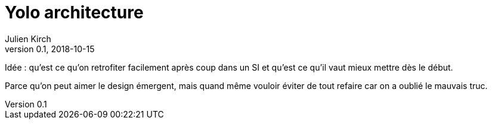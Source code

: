 = Yolo architecture
Julien Kirch
v0.1, 2018-10-15
:article_lang: fr

Idée : qu'est ce qu'on retrofiter facilement après coup dans un SI et qu'est ce qu'il vaut mieux mettre dès le début.

Parce qu'on peut aimer le design émergent, mais quand même vouloir éviter de tout refaire car on a oublié le mauvais truc.